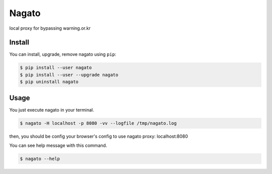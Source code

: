 Nagato
======

local proxy for bypassing warning.or.kr


Install
-------

You can install, upgrade, remove nagato using ``pip``:

.. code-block:: console

   $ pip install --user nagato
   $ pip install --user --upgrade nagato
   $ pip uninstall nagato

Usage
-----

You just execute nagato in your terminal.

.. code-block:: console

   $ nagato -H localhost -p 8080 -vv --logfile /tmp/nagato.log

then, you should be config your browser's config to use nagato proxy: localhost:8080

You can see help message with this command.

.. code-block:: console

   $ nagato --help
